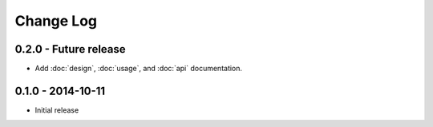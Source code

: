 Change Log
==========


0.2.0 - Future release
----------------------
* Add :doc:`design`, :doc:`usage`, and :doc:`api` documentation.


0.1.0 - 2014-10-11
------------------
* Initial release
